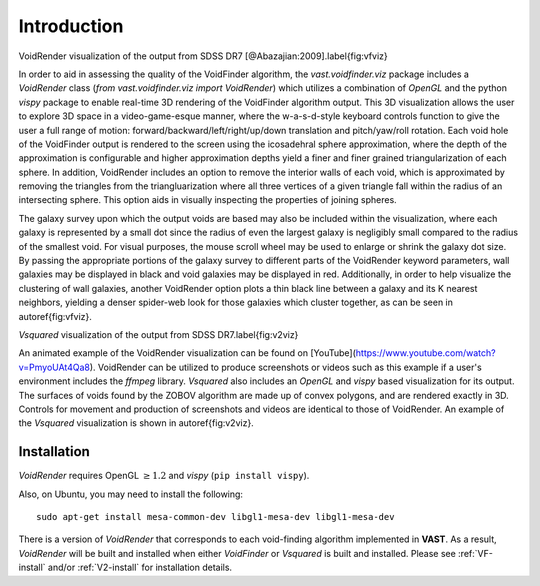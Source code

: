 ############
Introduction
############

.. image:: ../voidfinder_viz.png
VoidRender visualization of the output from SDSS DR7 [@Abazajian:2009].\label{fig:vfviz}

In order to aid in assessing the quality of the VoidFinder algorithm, the 
`vast.voidfinder.viz` package includes a `VoidRender` class 
(`from vast.voidfinder.viz import VoidRender`) which utilizes a combination of 
`OpenGL` and the python `vispy` package to enable real-time 3D rendering of the 
VoidFinder algorithm output.  This 3D visualization allows the user to explore 
3D space in a video-game-esque manner, where the w-a-s-d-style keyboard controls 
function to give the user a full range of motion: 
forward/backward/left/right/up/down translation and pitch/yaw/roll rotation.  
Each void hole of the VoidFinder output is rendered to the screen using the 
icosadehral sphere approximation, where the depth of the approximation is 
configurable and higher approximation depths yield a finer and finer grained 
triangularization of each sphere.  In addition, VoidRender includes an option to 
remove the interior walls of each void, which is approximated by removing the 
triangles from the triangluarization where all three vertices of a given 
triangle fall within the radius of an intersecting sphere.  This option aids in 
visually inspecting the properties of joining spheres.

The galaxy survey upon which the output voids are based may also be included 
within the visualization, where each galaxy is represented by a small dot since 
the radius of even the largest galaxy is negligibly small compared to the radius 
of the smallest void.  For visual purposes, the mouse scroll wheel may be used 
to enlarge or shrink the galaxy dot size.  By passing the appropriate portions 
of the galaxy survey to different parts of the VoidRender keyword parameters, 
wall galaxies may be displayed in black and void galaxies may be displayed in 
red.  Additionally, in order to help visualize the clustering of wall galaxies, 
another VoidRender option plots a thin black line between a galaxy and its K 
nearest neighbors, yielding a denser spider-web look for those galaxies which 
cluster together, as can be seen in \autoref{fig:vfviz}.

.. image:: ../vsquared_viz.png
`Vsquared` visualization of the output from SDSS DR7.\label{fig:v2viz}

An animated example of the VoidRender visualization can be found on 
[YouTube](https://www.youtube.com/watch?v=PmyoUAt4Qa8).  VoidRender can be 
utilized to produce screenshots or videos such as this example if a user's 
environment includes the `ffmpeg` library.  `Vsquared` also includes an 
`OpenGL` and `vispy` based visualization for its output.  The surfaces of voids 
found by the ZOBOV algorithm are made up of convex polygons, and are rendered 
exactly in 3D.  Controls for movement and production of screenshots and videos 
are identical to those of VoidRender.  An example of the `Vsquared` 
visualization is shown in \autoref{fig:v2viz}.





Installation
============

`VoidRender` requires OpenGL :math:`\geq 1.2` and `vispy` (``pip install 
vispy``).

Also, on Ubuntu, you may need to install the following::

    sudo apt-get install mesa-common-dev libgl1-mesa-dev libgl1-mesa-dev

There is a version of `VoidRender` that corresponds to each void-finding 
algorithm implemented in **VAST**.  As a result, `VoidRender` will be built and 
installed when either `VoidFinder` or `Vsquared` is built and installed.  Please 
see :ref:`VF-install` and/or :ref:`V2-install` for installation details.





